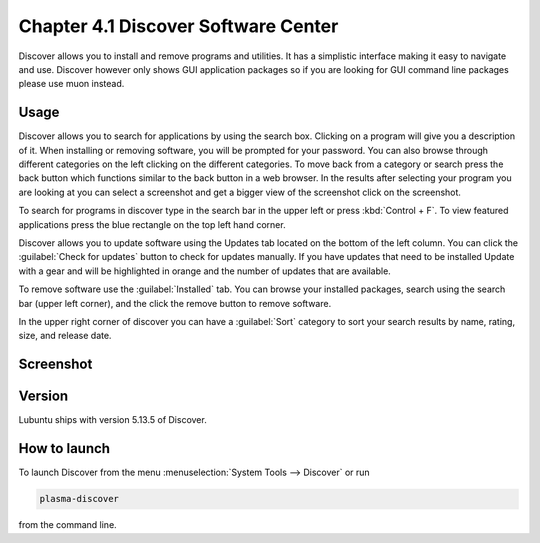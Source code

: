 Chapter 4.1 Discover Software Center
==========================================
Discover allows you to install and remove programs and utilities. It has a simplistic interface making it easy to navigate and use. Discover however only shows GUI application packages so if you are looking for GUI command line packages please use muon instead.

Usage
------
Discover allows you to search for applications by using the search box. Clicking on a program will give you a description of it. When installing or removing software, you will be prompted for your password. You can also browse through different categories on the left clicking on the different categories. To move back from a category or search press the back button which functions similar to the back button in a web browser. In the results after selecting your program you are looking at you can select a screenshot and get a bigger view of the screenshot click on the screenshot. 

To search for programs in discover type in the search bar in the upper left or press :kbd:`Control + F`. To view featured applications press the blue rectangle on the top left hand corner. 

Discover allows you to update software using the Updates tab located on the bottom of the left column. You can click the :guilabel:`Check for updates` button to check for updates manually. If you have updates that need to be installed Update with a gear and will be highlighted in orange and the number of updates that are available.

To remove software use the :guilabel:`Installed` tab. You can browse your installed packages, search using the search bar (upper left corner), and the click the remove button to remove software.

In the upper right corner of discover you can have a :guilabel:`Sort` category to sort your search results by name, rating, size, and release date.  

Screenshot
----------

.. image:: discover_screen.png


Version
-------
Lubuntu ships with version 5.13.5 of Discover.

How to launch
-------------
To launch Discover from the menu :menuselection:`System Tools --> Discover` or run 

.. code:: 

   plasma-discover 
   
from the command line.

